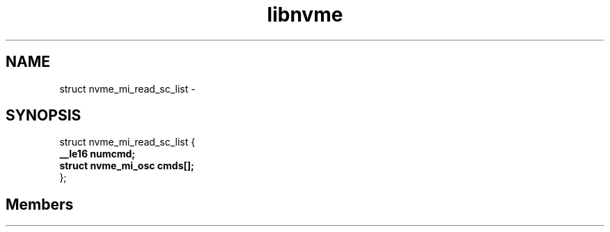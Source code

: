 .TH "libnvme" 2 "struct nvme_mi_read_sc_list" "February 2020" "LIBNVME API Manual" LINUX
.SH NAME
struct nvme_mi_read_sc_list \-
.SH SYNOPSIS
struct nvme_mi_read_sc_list {
.br
.BI "    __le16 numcmd;"
.br
.BI "    struct nvme_mi_osc cmds[];"
.br
.BI "
};
.br

.SH Members
